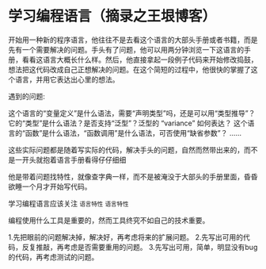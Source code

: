 * 学习编程语言（摘录之王垠博客）

开始用一种新的程序语言，他往往不是去看这个语言的大部头手册或者书籍，而是先有一个需要解决的问题。手头有了问题，他可以用两分钟浏览一下这语言的手册，看看这语言大概长什么样。然后，他直接拿起一段例子代码来开始修改捣鼓，想法把这代码改成自己正想解决的问题。在这个简短的过程中，他很快的掌握了这个语言，并用它表达出心里的想法。

遇到的问题:

    这个语言的“变量定义”是什么语法，需要“声明类型”吗，还是可以用“类型推导”？
    它的“类型”是什么语法？是否支持“泛型”？泛型的 “variance” 如何表达？
    这个语言的“函数”是什么语法，“函数调用”是什么语法，可否使用“缺省参数”？
    ……

这些实际问题都是随着写实际的代码，解决手头的问题，自然而然带出来的，而不是一开头就抱着语言手册看得仔仔细细

他是带着问题找特性，就像查字典一样，而不是被淹没于大部头的手册里面，昏昏欲睡一个月才开始写代码。

学习编程语言应该关注 ~语言特性~ =语言特性=

编程使用什么工具是重要的，然而工具终究不如自己的技术重要。


1.先把眼前的问题解决掉，解决好，再考虑将来的扩展问题。
2.先写出可用的代码，反复推敲，再考虑是否需要重用的问题。
3.先写出可用，简单，明显没有bug的代码，再考虑测试的问题。
